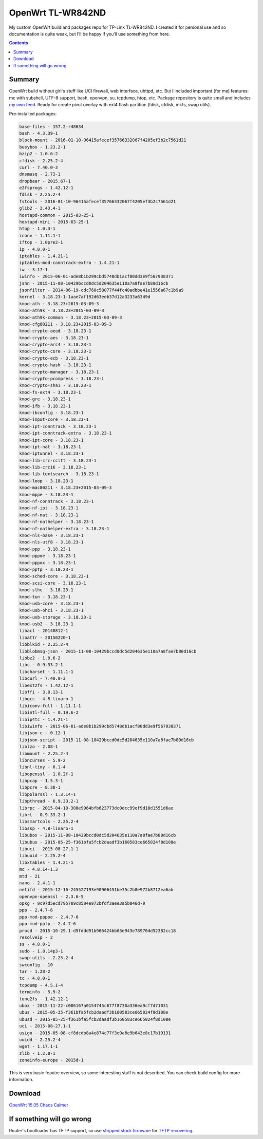 ==================
OpenWrt TL-WR842ND
==================

My custom OpenWrt build and packages repo for TP-Link TL-WR842ND. I created it for personal use and so documentation is quite weak, but
I'll be happy if you'll use something from here.

.. contents::

Summary
=======

OpenWrt build without girl's stuff like UCI firewall, web interface, uhttpd, etc. But I included important (for me) features: mc with subshell, UTF-8 support, bash, openvpn, su, tcpdump, htop, etc. Package repository is quite small and includes `my own feed <https://github.com/DmitryFillo/openwrt-feed>`_. Ready for create pivot overlay with ext4 flash partition (fdisk, cfdisk, mkfs, swap utils).

Pre-installed packages:

.. code:: bash

    base-files - 157.2-r48634
    bash - 4.3.39-1
    block-mount - 2016-01-10-96415afecef35766332067f4205ef3b2c7561d21
    busybox - 1.23.2-1
    bzip2 - 1.0.6-2
    cfdisk - 2.25.2-4
    curl - 7.40.0-3
    dnsmasq - 2.73-1
    dropbear - 2015.67-1
    e2fsprogs - 1.42.12-1
    fdisk - 2.25.2-4
    fstools - 2016-01-10-96415afecef35766332067f4205ef3b2c7561d21
    glib2 - 2.43.4-1
    hostapd-common - 2015-03-25-1
    hostapd-mini - 2015-03-25-1
    htop - 1.0.3-1
    iconv - 1.11.1-1
    iftop - 1.0pre2-1
    ip - 4.0.0-1
    iptables - 1.4.21-1
    iptables-mod-conntrack-extra - 1.4.21-1
    iw - 3.17-1
    iwinfo - 2015-06-01-ade8b1b299cbd5748db1acf80dd3e9f567938371
    jshn - 2015-11-08-10429bccd0dc5d204635e110a7a8fae7b80d16cb
    jsonfilter - 2014-06-19-cdc760c58077f44fc40adbbe41e1556a67c1b9a9
    kernel - 3.18.23-1-1aae7af192d63eeb37d12a3233a6349d
    kmod-ath - 3.18.23+2015-03-09-3
    kmod-ath9k - 3.18.23+2015-03-09-3
    kmod-ath9k-common - 3.18.23+2015-03-09-3
    kmod-cfg80211 - 3.18.23+2015-03-09-3
    kmod-crypto-aead - 3.18.23-1
    kmod-crypto-aes - 3.18.23-1
    kmod-crypto-arc4 - 3.18.23-1
    kmod-crypto-core - 3.18.23-1
    kmod-crypto-ecb - 3.18.23-1
    kmod-crypto-hash - 3.18.23-1
    kmod-crypto-manager - 3.18.23-1
    kmod-crypto-pcompress - 3.18.23-1
    kmod-crypto-sha1 - 3.18.23-1
    kmod-fs-ext4 - 3.18.23-1
    kmod-gre - 3.18.23-1
    kmod-ifb - 3.18.23-1
    kmod-ikconfig - 3.18.23-1
    kmod-input-core - 3.18.23-1
    kmod-ipt-conntrack - 3.18.23-1
    kmod-ipt-conntrack-extra - 3.18.23-1
    kmod-ipt-core - 3.18.23-1
    kmod-ipt-nat - 3.18.23-1
    kmod-iptunnel - 3.18.23-1
    kmod-lib-crc-ccitt - 3.18.23-1
    kmod-lib-crc16 - 3.18.23-1
    kmod-lib-textsearch - 3.18.23-1
    kmod-loop - 3.18.23-1
    kmod-mac80211 - 3.18.23+2015-03-09-3
    kmod-mppe - 3.18.23-1
    kmod-nf-conntrack - 3.18.23-1
    kmod-nf-ipt - 3.18.23-1
    kmod-nf-nat - 3.18.23-1
    kmod-nf-nathelper - 3.18.23-1
    kmod-nf-nathelper-extra - 3.18.23-1
    kmod-nls-base - 3.18.23-1
    kmod-nls-utf8 - 3.18.23-1
    kmod-ppp - 3.18.23-1
    kmod-pppoe - 3.18.23-1
    kmod-pppox - 3.18.23-1
    kmod-pptp - 3.18.23-1
    kmod-sched-core - 3.18.23-1
    kmod-scsi-core - 3.18.23-1
    kmod-slhc - 3.18.23-1
    kmod-tun - 3.18.23-1
    kmod-usb-core - 3.18.23-1
    kmod-usb-ohci - 3.18.23-1
    kmod-usb-storage - 3.18.23-1
    kmod-usb2 - 3.18.23-1
    libacl - 20140812-1
    libattr - 20150220-1
    libblkid - 2.25.2-4
    libblobmsg-json - 2015-11-08-10429bccd0dc5d204635e110a7a8fae7b80d16cb
    libbz2 - 1.0.6-2
    libc - 0.9.33.2-1
    libcharset - 1.11.1-1
    libcurl - 7.40.0-3
    libext2fs - 1.42.12-1
    libffi - 3.0.13-1
    libgcc - 4.8-linaro-1
    libiconv-full - 1.11.1-1
    libintl-full - 0.19.6-2
    libip4tc - 1.4.21-1
    libiwinfo - 2015-06-01-ade8b1b299cbd5748db1acf80dd3e9f567938371
    libjson-c - 0.12-1
    libjson-script - 2015-11-08-10429bccd0dc5d204635e110a7a8fae7b80d16cb
    liblzo - 2.08-1
    libmount - 2.25.2-4
    libncurses - 5.9-2
    libnl-tiny - 0.1-4
    libopenssl - 1.0.2f-1
    libpcap - 1.5.3-1
    libpcre - 8.38-1
    libpolarssl - 1.3.14-1
    libpthread - 0.9.33.2-1
    librpc - 2015-04-10-308e9964bfb623773dc0dcc99ef9d18d1551d6ae
    librt - 0.9.33.2-1
    libsmartcols - 2.25.2-4
    libssp - 4.8-linaro-1
    libubox - 2015-11-08-10429bccd0dc5d204635e110a7a8fae7b80d16cb
    libubus - 2015-05-25-f361bfa5fcb2daadf3b160583ce665024f8d108e
    libuci - 2015-08-27.1-1
    libuuid - 2.25.2-4
    libxtables - 1.4.21-1
    mc - 4.8.14-1.3
    mtd - 21
    nano - 2.4.1-1
    netifd - 2015-12-16-245527193e90906451be35c2b8e972b8712ea6ab
    openvpn-openssl - 2.3.6-5
    opkg - 9c97d5ecd795709c8584e972bfdf3aee3a5b846d-9
    ppp - 2.4.7-6
    ppp-mod-pppoe - 2.4.7-6
    ppp-mod-pptp - 2.4.7-6
    procd - 2015-10-29.1-d5fddd91b966424bb63e943e789704d52382cc18
    resolveip - 2
    ss - 4.0.0-1
    sudo - 1.8.14p3-1
    swap-utils - 2.25.2-4
    swconfig - 10
    tar - 1.28-2
    tc - 4.0.0-1
    tcpdump - 4.5.1-4
    terminfo - 5.9-2
    tune2fs - 1.42.12-1
    ubox - 2015-11-22-c086167a0154745c677f8730a336ea9cf7d71031
    ubus - 2015-05-25-f361bfa5fcb2daadf3b160583ce665024f8d108e
    ubusd - 2015-05-25-f361bfa5fcb2daadf3b160583ce665024f8d108e
    uci - 2015-08-27.1-1
    usign - 2015-05-08-cf8dcdb8a4e874c77f3e9a8e9b643e8c17b19131
    uuidd - 2.25.2-4
    wget - 1.17.1-1
    zlib - 1.2.8-1
    zoneinfo-europe - 2015d-1


This is very basic feautre overview, so some interesting stuff is not described. You can check build config for more information.

Download
========

`OpenWrt 15.05 Chaos Calmer <https://github.com/DmitryFillo/openwrt-wr842nd/tree/gh-pages/15.05>`_

If something will go wrong
==========================

Router's bootloader has TFTP support, so use `stripped stock firmware <https://github.com/DmitryFillo/openwrt-wr842nd/blob/master/TL-WR842ND-V2-stripped.zip>`_ for `TFTP recovering <https://wiki.openwrt.org/toh/tp-link/tl-wr842nd>`_.
